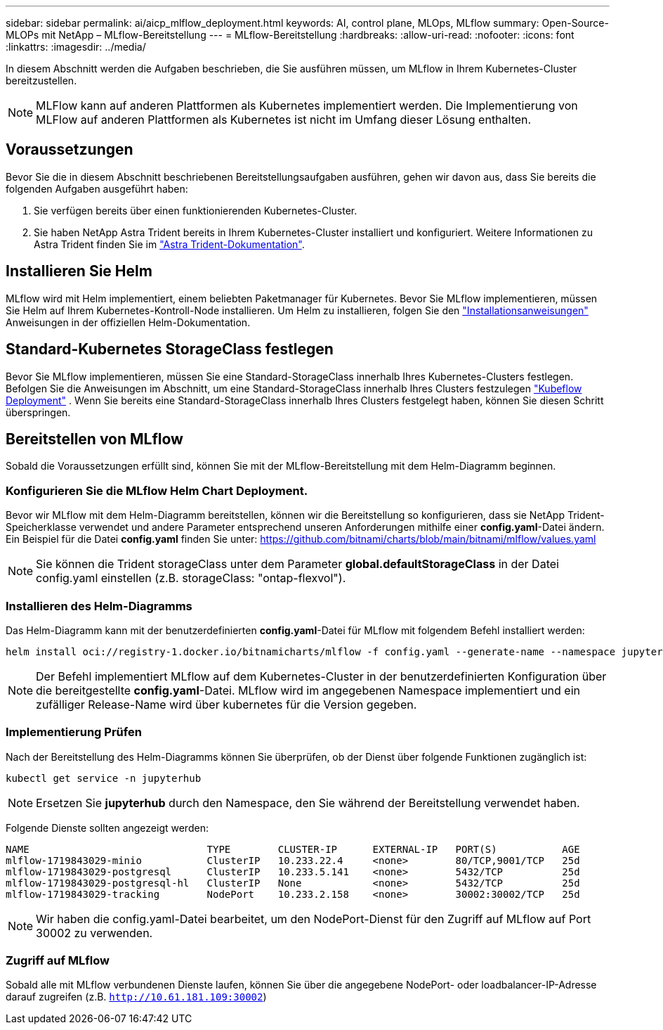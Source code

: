 ---
sidebar: sidebar 
permalink: ai/aicp_mlflow_deployment.html 
keywords: AI, control plane, MLOps, MLflow 
summary: Open-Source-MLOPs mit NetApp – MLflow-Bereitstellung 
---
= MLflow-Bereitstellung
:hardbreaks:
:allow-uri-read: 
:nofooter: 
:icons: font
:linkattrs: 
:imagesdir: ../media/


[role="lead"]
In diesem Abschnitt werden die Aufgaben beschrieben, die Sie ausführen müssen, um MLflow in Ihrem Kubernetes-Cluster bereitzustellen.


NOTE: MLFlow kann auf anderen Plattformen als Kubernetes implementiert werden. Die Implementierung von MLFlow auf anderen Plattformen als Kubernetes ist nicht im Umfang dieser Lösung enthalten.



== Voraussetzungen

Bevor Sie die in diesem Abschnitt beschriebenen Bereitstellungsaufgaben ausführen, gehen wir davon aus, dass Sie bereits die folgenden Aufgaben ausgeführt haben:

. Sie verfügen bereits über einen funktionierenden Kubernetes-Cluster.
. Sie haben NetApp Astra Trident bereits in Ihrem Kubernetes-Cluster installiert und konfiguriert. Weitere Informationen zu Astra Trident finden Sie im link:https://docs.netapp.com/us-en/trident/index.html["Astra Trident-Dokumentation"^].




== Installieren Sie Helm

MLflow wird mit Helm implementiert, einem beliebten Paketmanager für Kubernetes. Bevor Sie MLflow implementieren, müssen Sie Helm auf Ihrem Kubernetes-Kontroll-Node installieren. Um Helm zu installieren, folgen Sie den https://helm.sh/docs/intro/install/["Installationsanweisungen"^] Anweisungen in der offiziellen Helm-Dokumentation.



== Standard-Kubernetes StorageClass festlegen

Bevor Sie MLflow implementieren, müssen Sie eine Standard-StorageClass innerhalb Ihres Kubernetes-Clusters festlegen. Befolgen Sie die Anweisungen im Abschnitt, um eine Standard-StorageClass innerhalb Ihres Clusters festzulegen link:aicp_kubeflow_deployment_overview.html["Kubeflow Deployment"] . Wenn Sie bereits eine Standard-StorageClass innerhalb Ihres Clusters festgelegt haben, können Sie diesen Schritt überspringen.



== Bereitstellen von MLflow

Sobald die Voraussetzungen erfüllt sind, können Sie mit der MLflow-Bereitstellung mit dem Helm-Diagramm beginnen.



=== Konfigurieren Sie die MLflow Helm Chart Deployment.

Bevor wir MLflow mit dem Helm-Diagramm bereitstellen, können wir die Bereitstellung so konfigurieren, dass sie NetApp Trident-Speicherklasse verwendet und andere Parameter entsprechend unseren Anforderungen mithilfe einer *config.yaml*-Datei ändern. Ein Beispiel für die Datei *config.yaml* finden Sie unter: https://github.com/bitnami/charts/blob/main/bitnami/mlflow/values.yaml[]


NOTE: Sie können die Trident storageClass unter dem Parameter *global.defaultStorageClass* in der Datei config.yaml einstellen (z.B. storageClass: "ontap-flexvol").



=== Installieren des Helm-Diagramms

Das Helm-Diagramm kann mit der benutzerdefinierten *config.yaml*-Datei für MLflow mit folgendem Befehl installiert werden:

[source, shell]
----
helm install oci://registry-1.docker.io/bitnamicharts/mlflow -f config.yaml --generate-name --namespace jupyterhub
----

NOTE: Der Befehl implementiert MLflow auf dem Kubernetes-Cluster in der benutzerdefinierten Konfiguration über die bereitgestellte *config.yaml*-Datei. MLflow wird im angegebenen Namespace implementiert und ein zufälliger Release-Name wird über kubernetes für die Version gegeben.



=== Implementierung Prüfen

Nach der Bereitstellung des Helm-Diagramms können Sie überprüfen, ob der Dienst über folgende Funktionen zugänglich ist:

[source, shell]
----
kubectl get service -n jupyterhub
----

NOTE: Ersetzen Sie *jupyterhub* durch den Namespace, den Sie während der Bereitstellung verwendet haben.

Folgende Dienste sollten angezeigt werden:

[source, shell]
----
NAME                              TYPE        CLUSTER-IP      EXTERNAL-IP   PORT(S)           AGE
mlflow-1719843029-minio           ClusterIP   10.233.22.4     <none>        80/TCP,9001/TCP   25d
mlflow-1719843029-postgresql      ClusterIP   10.233.5.141    <none>        5432/TCP          25d
mlflow-1719843029-postgresql-hl   ClusterIP   None            <none>        5432/TCP          25d
mlflow-1719843029-tracking        NodePort    10.233.2.158    <none>        30002:30002/TCP   25d
----

NOTE: Wir haben die config.yaml-Datei bearbeitet, um den NodePort-Dienst für den Zugriff auf MLflow auf Port 30002 zu verwenden.



=== Zugriff auf MLflow

Sobald alle mit MLflow verbundenen Dienste laufen, können Sie über die angegebene NodePort- oder loadbalancer-IP-Adresse darauf zugreifen (z.B. `http://10.61.181.109:30002`)

